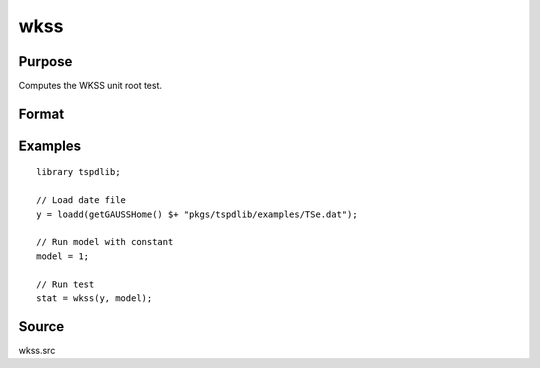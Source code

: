
wkss
==============================================

Purpose
----------------

Computes the WKSS unit root test.

Format
----------------
.. function:: { wkss_t, p } = wkss(y, model [, pmax, ic])
    :noindexentry:

    :param y: Time series data to be tested.
    :type y: Nx1 matrix

    :param model: Model to be implemented.

        =========== ====================
        0           Zero mean & no trend
        1           Constant included.
        2           Constant and trend.
        =========== ====================

    :type model: Scalar

    :param pmax: Optional, the maximum number of lags for :math:`\Delta y`. Default = 8.
    :type pmax: Scalar

    :param ic: Optional, the information criterion used for choosing lags. Default = 3.

        =========== ====================
        1           Akaike.
        2           Schwarz.
        3           t-stat significance.
        =========== ====================

    :type ic: Scalar
        
    :return wkss_t: wKSS tau-statistic
    :rtype wkss_t: Scalar
        
    :return p: Chosen number of lags.
    :rtype p: Scalar


Examples
--------

::

  library tspdlib;

  // Load date file
  y = loadd(getGAUSSHome() $+ "pkgs/tspdlib/examples/TSe.dat");

  // Run model with constant
  model = 1;

  // Run test
  stat = wkss(y, model);

Source
------

wkss.src

.. seealso:: Functions :func:`adf`, :func:`kss` :func:`qr_fourier_kss`
